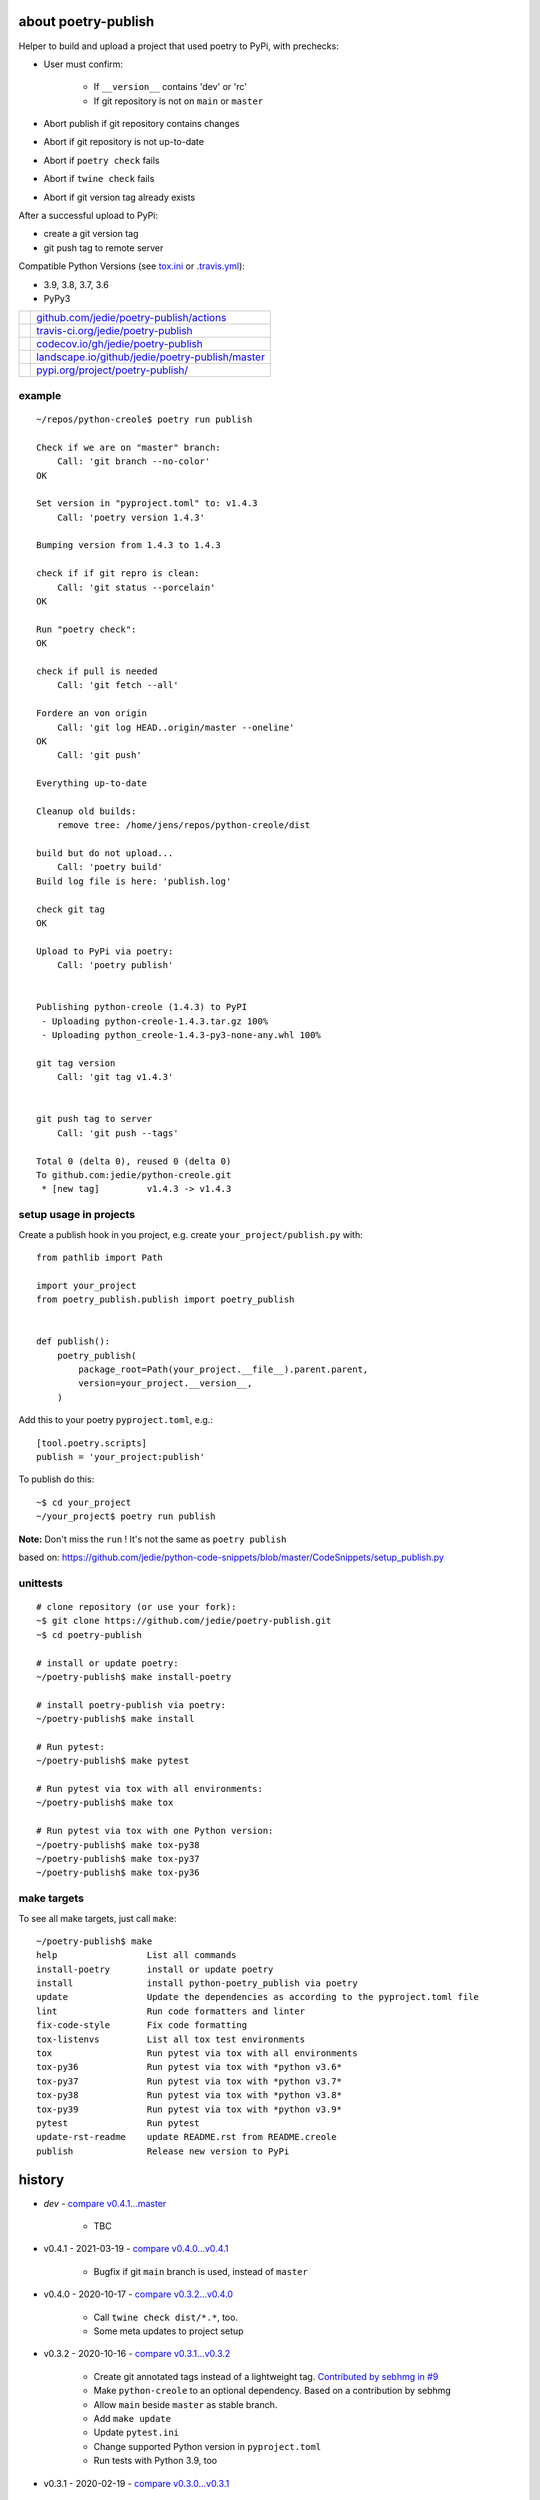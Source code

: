 ====================
about poetry-publish
====================

Helper to build and upload a project that used poetry to PyPi, with prechecks:

* User must confirm:

    * If ``__version__`` contains 'dev' or 'rc'

    * If git repository is not on ``main`` or ``master``

* Abort publish if git repository contains changes

* Abort if git repository is not up-to-date

* Abort if ``poetry check`` fails

* Abort if ``twine check`` fails

* Abort if git version tag already exists

After a successful upload to PyPi:

* create a git version tag

* git push tag to remote server

Compatible Python Versions (see `tox.ini <https://github.com/jedie/poetry-publish/blob/master/tox.ini>`_ or `.travis.yml <https://github.com/jedie/poetry-publish/blob/master/.travis.yml>`_):

* 3.9, 3.8, 3.7, 3.6

* PyPy3

+---------------------------------+----------------------------------------------------+
| |Build Status on github|        | `github.com/jedie/poetry-publish/actions`_         |
+---------------------------------+----------------------------------------------------+
| |Build Status on travis-ci.org| | `travis-ci.org/jedie/poetry-publish`_              |
+---------------------------------+----------------------------------------------------+
| |Coverage Status on codecov.io| | `codecov.io/gh/jedie/poetry-publish`_              |
+---------------------------------+----------------------------------------------------+
| |Status on landscape.io|        | `landscape.io/github/jedie/poetry-publish/master`_ |
+---------------------------------+----------------------------------------------------+
| |PyPi version|                  | `pypi.org/project/poetry-publish/`_                |
+---------------------------------+----------------------------------------------------+

.. |Build Status on github| image:: https://github.com/jedie/poetry-publish/workflows/test/badge.svg?branch=master
.. _github.com/jedie/poetry-publish/actions: https://github.com/jedie/poetry-publish/actions?query=workflow%3Atest
.. |Build Status on travis-ci.org| image:: https://travis-ci.org/jedie/poetry-publish.svg
.. _travis-ci.org/jedie/poetry-publish: https://travis-ci.org/jedie/poetry-publish/
.. |Coverage Status on codecov.io| image:: https://codecov.io/gh/jedie/poetry-publish/branch/master/graph/badge.svg
.. _codecov.io/gh/jedie/poetry-publish: https://codecov.io/gh/jedie/poetry-publish
.. |Status on landscape.io| image:: https://landscape.io/github/jedie/poetry-publish/master/landscape.svg
.. _landscape.io/github/jedie/poetry-publish/master: https://landscape.io/github/jedie/poetry-publish/master
.. |PyPi version| image:: https://badge.fury.io/py/poetry-publish.svg
.. _pypi.org/project/poetry-publish/: https://pypi.org/project/poetry-publish/

-------
example
-------

::

    ~/repos/python-creole$ poetry run publish
    
    Check if we are on "master" branch:
    	Call: 'git branch --no-color'
    OK
    
    Set version in "pyproject.toml" to: v1.4.3
    	Call: 'poetry version 1.4.3'
    
    Bumping version from 1.4.3 to 1.4.3
    
    check if if git repro is clean:
    	Call: 'git status --porcelain'
    OK
    
    Run "poetry check":
    OK
    
    check if pull is needed
    	Call: 'git fetch --all'
    
    Fordere an von origin
    	Call: 'git log HEAD..origin/master --oneline'
    OK
    	Call: 'git push'
    
    Everything up-to-date
    
    Cleanup old builds:
    	remove tree: /home/jens/repos/python-creole/dist
    
    build but do not upload...
    	Call: 'poetry build'
    Build log file is here: 'publish.log'
    
    check git tag
    OK
    
    Upload to PyPi via poetry:
    	Call: 'poetry publish'
    
    
    Publishing python-creole (1.4.3) to PyPI
     - Uploading python-creole-1.4.3.tar.gz 100%
     - Uploading python_creole-1.4.3-py3-none-any.whl 100%
    
    git tag version
    	Call: 'git tag v1.4.3'
    
    
    git push tag to server
    	Call: 'git push --tags'
    
    Total 0 (delta 0), reused 0 (delta 0)
    To github.com:jedie/python-creole.git
     * [new tag]         v1.4.3 -> v1.4.3

-----------------------
setup usage in projects
-----------------------

Create a publish hook in you project, e.g. create ``your_project/publish.py`` with:

::

    from pathlib import Path
    
    import your_project
    from poetry_publish.publish import poetry_publish
    
    
    def publish():
        poetry_publish(
            package_root=Path(your_project.__file__).parent.parent,
            version=your_project.__version__,
        )

Add this to your poetry ``pyproject.toml``, e.g.:

::

    [tool.poetry.scripts]
    publish = 'your_project:publish'

To publish do this:

::

    ~$ cd your_project
    ~/your_project$ poetry run publish

**Note:** Don't miss the ``run`` ! It's not the same as ``poetry publish``

based on:
`https://github.com/jedie/python-code-snippets/blob/master/CodeSnippets/setup_publish.py <https://github.com/jedie/python-code-snippets/blob/master/CodeSnippets/setup_publish.py>`_

---------
unittests
---------

::

    # clone repository (or use your fork):
    ~$ git clone https://github.com/jedie/poetry-publish.git
    ~$ cd poetry-publish
    
    # install or update poetry:
    ~/poetry-publish$ make install-poetry
    
    # install poetry-publish via poetry:
    ~/poetry-publish$ make install
    
    # Run pytest:
    ~/poetry-publish$ make pytest
    
    # Run pytest via tox with all environments:
    ~/poetry-publish$ make tox
    
    # Run pytest via tox with one Python version:
    ~/poetry-publish$ make tox-py38
    ~/poetry-publish$ make tox-py37
    ~/poetry-publish$ make tox-py36

------------
make targets
------------

To see all make targets, just call ``make``:

::

    ~/poetry-publish$ make
    help                 List all commands
    install-poetry       install or update poetry
    install              install python-poetry_publish via poetry
    update               Update the dependencies as according to the pyproject.toml file
    lint                 Run code formatters and linter
    fix-code-style       Fix code formatting
    tox-listenvs         List all tox test environments
    tox                  Run pytest via tox with all environments
    tox-py36             Run pytest via tox with *python v3.6*
    tox-py37             Run pytest via tox with *python v3.7*
    tox-py38             Run pytest via tox with *python v3.8*
    tox-py39             Run pytest via tox with *python v3.9*
    pytest               Run pytest
    update-rst-readme    update README.rst from README.creole
    publish              Release new version to PyPi

=======
history
=======

* *dev* - `compare v0.4.1...master <https://github.com/jedie/poetry-publish/compare/v0.4.1...master>`_ 

    * TBC

* v0.4.1 - 2021-03-19 - `compare v0.4.0...v0.4.1 <https://github.com/jedie/poetry-publish/compare/v0.4.0...v0.4.1>`_ 

    * Bugfix if git ``main`` branch is used, instead of ``master``

* v0.4.0 - 2020-10-17 - `compare v0.3.2...v0.4.0 <https://github.com/jedie/poetry-publish/compare/v0.3.2...v0.4.0>`_ 

    * Call ``twine check dist/*.*``, too.

    * Some meta updates to project setup

* v0.3.2 - 2020-10-16 - `compare v0.3.1...v0.3.2 <https://github.com/jedie/poetry-publish/compare/v0.3.1...v0.3.2>`_ 

    * Create git annotated tags instead of a lightweight tag. `Contributed by sebhmg in #9 <https://github.com/jedie/poetry-publish/issues/9>`_

    * Make ``python-creole`` to an optional dependency. Based on a contribution by sebhmg

    * Allow ``main`` beside ``master`` as stable branch.

    * Add ``make update``

    * Update ``pytest.ini``

    * Change supported Python version in ``pyproject.toml``

    * Run tests with Python 3.9, too

* v0.3.1 - 2020-02-19 - `compare v0.3.0...v0.3.1 <https://github.com/jedie/poetry-publish/compare/v0.3.0...v0.3.1>`_ 

    * less restricted dependency specification

    * Add: |poetry_publish.tests.test_project_setup.test_assert_rst_readme|}

* v0.3.0 - 2020-02-10 - `compare v0.2.3...v0.3.0 <https://github.com/jedie/poetry-publish/compare/v0.2.3...v0.3.0>`_ 

    * Poetry publish error -> fallback and use twine

    * call ``poetry publish`` with ``-vvv``

    * call ``git push`` with ``origin <current-branch>``

    * add isort config

* v0.2.3 - 2020-02-02 - `compare v0.2.2...v0.2.3 <https://github.com/jedie/poetry-publish/compare/v0.2.2...v0.2.3>`_ 

    * make ``poetry_publish.tests.test_project_setup`` usable for external packages

* v0.2.2 - 2020-02-01 - `compare v0.2.1...v0.2.2 <https://github.com/jedie/poetry-publish/compare/v0.2.1...v0.2.2>`_ 

    * Fix missing project description on PyPi

* v0.2.1 - 2020-02-01 - `compare v0.2.0...v0.2.1 <https://github.com/jedie/poetry-publish/compare/v0.2.0...v0.2.1>`_ 

    * call "poetry version" after "branch is master" check

    * add many tests

    * test with PyPy v3, too

    * Upload coverage reports

    * fix code style

    * update README

* v0.2.0 - 2020-02-01 - `compare 92e584...v0.2.0 <https://github.com/jedie/poetry-publish/compare/92e584ed8532c577feb971a5d8630cc1929ad6eb...v0.2.0>`_ 

    * first released version cut out from `python-creole <https://github.com/jedie/python-creole>`_

.. |poetry_publish.tests.test_project_setup.test_assert_rst_readme| image:: poetry_publish.tests.test_project_setup.test_assert_rst_readme

first source code was written 27.11.2008: `Forum thread (de) <http://www.python-forum.de/viewtopic.php?f=3&t=16742>`_

-------------
Project links
-------------

+--------+---------------------------------------------+
| GitHub | `https://github.com/jedie/poetry-publish/`_ |
+--------+---------------------------------------------+
| PyPi   | `https://pypi.org/project/poetry-publish/`_ |
+--------+---------------------------------------------+

.. _https://github.com/jedie/poetry-publish/: https://github.com/jedie/poetry-publish/
.. _https://pypi.org/project/poetry-publish/: https://pypi.org/project/poetry-publish/

--------
donation
--------

* `paypal.me/JensDiemer <https://www.paypal.me/JensDiemer>`_

* `Flattr This! <https://flattr.com/submit/auto?uid=jedie&url=https%3A%2F%2Fgithub.com%2Fjedie%2Fpoetry-publish%2F>`_

* Send `Bitcoins <http://www.bitcoin.org/>`_ to `1823RZ5Md1Q2X5aSXRC5LRPcYdveCiVX6F <https://blockexplorer.com/address/1823RZ5Md1Q2X5aSXRC5LRPcYdveCiVX6F>`_

------------

``Note: this file is generated from README.creole 2021-03-19 09:14:09 with "python-creole"``